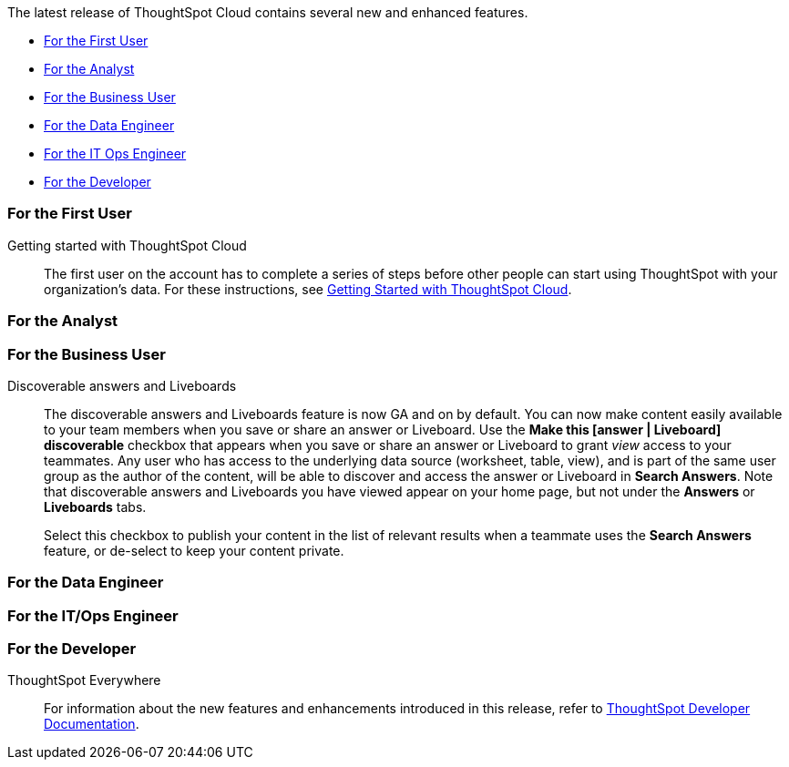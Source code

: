The latest release of ThoughtSpot Cloud contains several new and enhanced features.

* <<8-9-0-cl-first,For the First User>>
* <<8-9-0-cl-analyst,For the Analyst>>
* <<8-9-0-cl-business-user,For the Business User>>
* <<8-9-0-cl-data-engineer,For the Data Engineer>>
* <<8-9-0-cl-it-ops-engineer,For the IT Ops Engineer>>
* <<8-9-0-cl-developer,For the Developer>>

[#8-9-0-cl-first]
=== For the First User

Getting started with ThoughtSpot Cloud::
The first user on the account has to complete a series of steps before other people can start using ThoughtSpot with your organization's data.
For these instructions, see xref:ts-cloud-getting-started.adoc[Getting Started with ThoughtSpot Cloud].

[#8-9-0-cl-analyst]
=== For the Analyst







[#8-9-0-cl-business-user]
=== For the Business User

Discoverable answers and Liveboards:: The discoverable answers and Liveboards feature is now GA and on by default. You can now make content easily available to your team members when you save or share an answer or Liveboard. Use the *Make this [answer | Liveboard] discoverable* checkbox that appears when you save or share an answer or Liveboard to grant _view_ access to your teammates. Any user who has access to the underlying data source (worksheet, table, view), and is part of the same user group as the author of the content, will be able to  discover and access the answer or Liveboard in *Search Answers*. Note that discoverable answers and Liveboards you have viewed appear on your home page, but not under the **Answers** or **Liveboards** tabs.
+
Select this checkbox to publish your content in the list of relevant results when a teammate uses the *Search Answers* feature, or de-select to keep your content private.

[#8-9-0-cl-data-engineer]
=== For the Data Engineer



[#8-9-0-cl-it-ops-engineer]
=== For the IT/Ops Engineer



[#8-9-0-cl-developer]
=== For the Developer

ThoughtSpot Everywhere:: For information about the new features and enhancements introduced in this release, refer to https://developers.thoughtspot.com/docs/?pageid=whats-new[ThoughtSpot Developer Documentation^].

